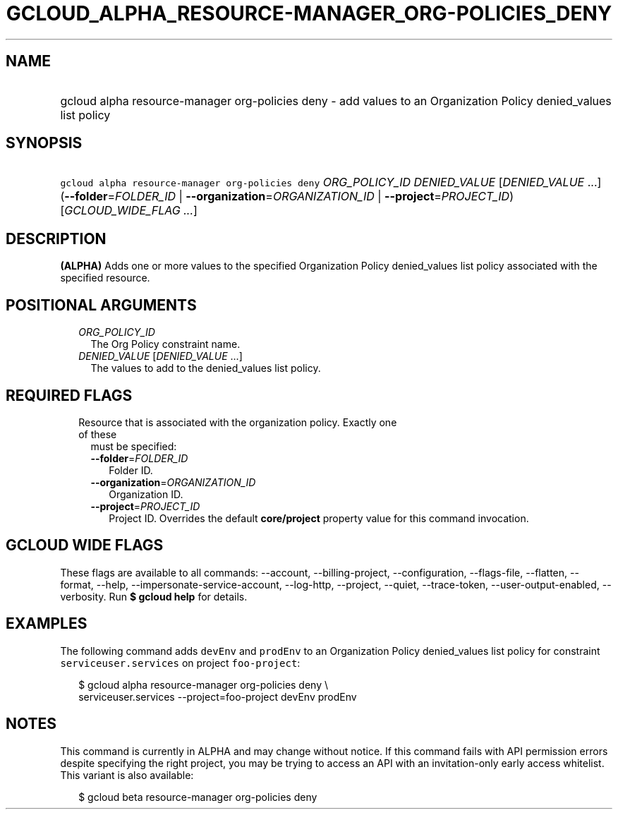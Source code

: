 
.TH "GCLOUD_ALPHA_RESOURCE\-MANAGER_ORG\-POLICIES_DENY" 1



.SH "NAME"
.HP
gcloud alpha resource\-manager org\-policies deny \- add values to an Organization Policy denied_values list policy



.SH "SYNOPSIS"
.HP
\f5gcloud alpha resource\-manager org\-policies deny\fR \fIORG_POLICY_ID\fR \fIDENIED_VALUE\fR [\fIDENIED_VALUE\fR\ ...] (\fB\-\-folder\fR=\fIFOLDER_ID\fR\ |\ \fB\-\-organization\fR=\fIORGANIZATION_ID\fR\ |\ \fB\-\-project\fR=\fIPROJECT_ID\fR) [\fIGCLOUD_WIDE_FLAG\ ...\fR]



.SH "DESCRIPTION"

\fB(ALPHA)\fR Adds one or more values to the specified Organization Policy
denied_values list policy associated with the specified resource.



.SH "POSITIONAL ARGUMENTS"

.RS 2m
.TP 2m
\fIORG_POLICY_ID\fR
The Org Policy constraint name.

.TP 2m
\fIDENIED_VALUE\fR [\fIDENIED_VALUE\fR ...]
The values to add to the denied_values list policy.


.RE
.sp

.SH "REQUIRED FLAGS"

.RS 2m
.TP 2m

Resource that is associated with the organization policy. Exactly one of these
must be specified:

.RS 2m
.TP 2m
\fB\-\-folder\fR=\fIFOLDER_ID\fR
Folder ID.

.TP 2m
\fB\-\-organization\fR=\fIORGANIZATION_ID\fR
Organization ID.

.TP 2m
\fB\-\-project\fR=\fIPROJECT_ID\fR
Project ID. Overrides the default \fBcore/project\fR property value for this
command invocation.


.RE
.RE
.sp

.SH "GCLOUD WIDE FLAGS"

These flags are available to all commands: \-\-account, \-\-billing\-project,
\-\-configuration, \-\-flags\-file, \-\-flatten, \-\-format, \-\-help,
\-\-impersonate\-service\-account, \-\-log\-http, \-\-project, \-\-quiet,
\-\-trace\-token, \-\-user\-output\-enabled, \-\-verbosity. Run \fB$ gcloud
help\fR for details.



.SH "EXAMPLES"

The following command adds \f5devEnv\fR and \f5prodEnv\fR to an Organization
Policy denied_values list policy for constraint \f5serviceuser.services\fR on
project \f5foo\-project\fR:

.RS 2m
$ gcloud alpha resource\-manager org\-policies deny \e
    serviceuser.services \-\-project=foo\-project devEnv prodEnv
.RE



.SH "NOTES"

This command is currently in ALPHA and may change without notice. If this
command fails with API permission errors despite specifying the right project,
you may be trying to access an API with an invitation\-only early access
whitelist. This variant is also available:

.RS 2m
$ gcloud beta resource\-manager org\-policies deny
.RE

